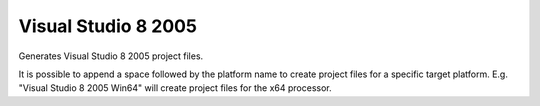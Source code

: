 Visual Studio 8 2005
--------------------

Generates Visual Studio 8 2005 project files.

It is possible to append a space followed by the platform name to
create project files for a specific target platform.  E.g.  "Visual
Studio 8 2005 Win64" will create project files for the x64 processor.
